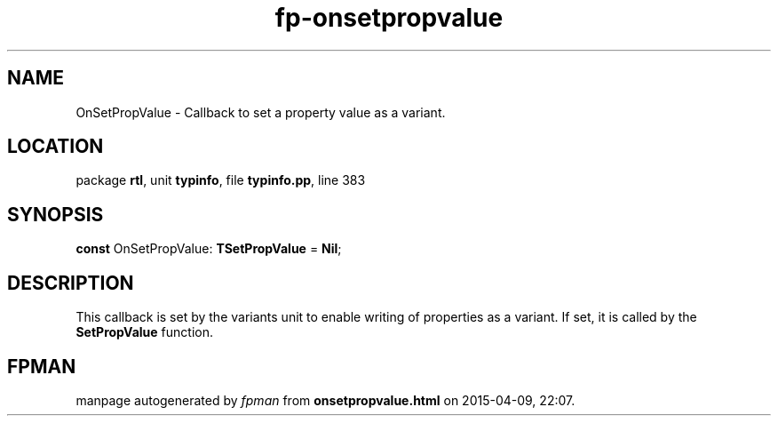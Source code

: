 .\" file autogenerated by fpman
.TH "fp-onsetpropvalue" 3 "2014-03-14" "fpman" "Free Pascal Programmer's Manual"
.SH NAME
OnSetPropValue - Callback to set a property value as a variant.
.SH LOCATION
package \fBrtl\fR, unit \fBtypinfo\fR, file \fBtypinfo.pp\fR, line 383
.SH SYNOPSIS
\fBconst\fR OnSetPropValue: \fBTSetPropValue\fR = \fBNil\fR;

.SH DESCRIPTION
This callback is set by the variants unit to enable writing of properties as a variant. If set, it is called by the \fBSetPropValue\fR function.


.SH FPMAN
manpage autogenerated by \fIfpman\fR from \fBonsetpropvalue.html\fR on 2015-04-09, 22:07.

